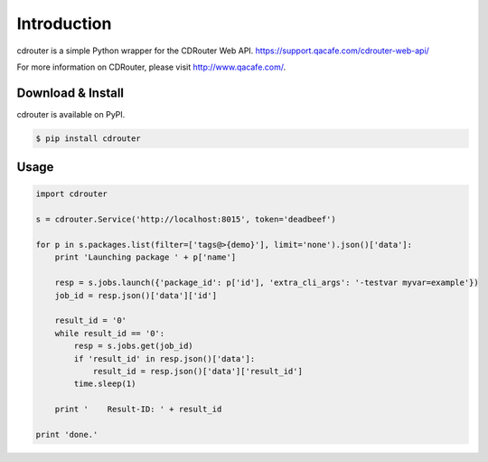 Introduction
============

cdrouter is a simple Python wrapper for the CDRouter Web
API. https://support.qacafe.com/cdrouter-web-api/

For more information on CDRouter, please visit http://www.qacafe.com/.

Download & Install
------------------

cdrouter is available on PyPI.

.. code-block:: bash

    $ pip install cdrouter


Usage
-----

.. code-block:: python

    import cdrouter

    s = cdrouter.Service('http://localhost:8015', token='deadbeef')
    
    for p in s.packages.list(filter=['tags@>{demo}'], limit='none').json()['data']:
        print 'Launching package ' + p['name']

        resp = s.jobs.launch({'package_id': p['id'], 'extra_cli_args': '-testvar myvar=example'})
        job_id = resp.json()['data']['id']

        result_id = '0'
        while result_id == '0':
            resp = s.jobs.get(job_id)
            if 'result_id' in resp.json()['data']:
                result_id = resp.json()['data']['result_id']
            time.sleep(1)

        print '    Result-ID: ' + result_id

    print 'done.'
